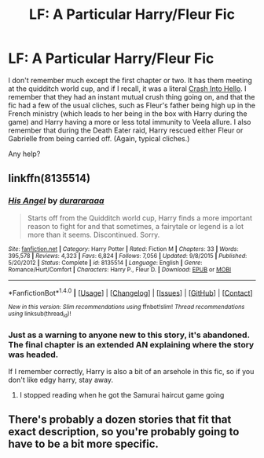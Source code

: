 #+TITLE: LF: A Particular Harry/Fleur Fic

* LF: A Particular Harry/Fleur Fic
:PROPERTIES:
:Author: Karasu-sama
:Score: 3
:DateUnix: 1470242105.0
:DateShort: 2016-Aug-03
:FlairText: Request
:END:
I don't remember much except the first chapter or two. It has them meeting at the quidditch world cup, and if I recall, it was a literal [[http://tvtropes.org/pmwiki/pmwiki.php/Main/CrashIntoHello][Crash Into Hello]]. I remember that they had an instant mutual crush thing going on, and that the fic had a few of the usual cliches, such as Fleur's father being high up in the French ministry (which leads to her being in the box with Harry during the game) and Harry having a more or less total immunity to Veela allure. I also remember that during the Death Eater raid, Harry rescued either Fleur or Gabrielle from being carried off. (Again, typical cliches.)

Any help?


** linkffn(8135514)
:PROPERTIES:
:Author: Kaeling
:Score: 4
:DateUnix: 1470243186.0
:DateShort: 2016-Aug-03
:END:

*** [[http://www.fanfiction.net/s/8135514/1/][*/His Angel/*]] by [[https://www.fanfiction.net/u/3827270/durararaaa][/durararaaa/]]

#+begin_quote
  Starts off from the Quidditch world cup, Harry finds a more important reason to fight for and that sometimes, a fairytale or legend is a lot more than it seems. Discontinued. Sorry.
#+end_quote

^{/Site/: [[http://www.fanfiction.net/][fanfiction.net]] *|* /Category/: Harry Potter *|* /Rated/: Fiction M *|* /Chapters/: 33 *|* /Words/: 395,578 *|* /Reviews/: 4,323 *|* /Favs/: 6,824 *|* /Follows/: 7,056 *|* /Updated/: 9/8/2015 *|* /Published/: 5/20/2012 *|* /Status/: Complete *|* /id/: 8135514 *|* /Language/: English *|* /Genre/: Romance/Hurt/Comfort *|* /Characters/: Harry P., Fleur D. *|* /Download/: [[http://www.ff2ebook.com/old/ffn-bot/index.php?id=8135514&source=ff&filetype=epub][EPUB]] or [[http://www.ff2ebook.com/old/ffn-bot/index.php?id=8135514&source=ff&filetype=mobi][MOBI]]}

--------------

*FanfictionBot*^{1.4.0} *|* [[[https://github.com/tusing/reddit-ffn-bot/wiki/Usage][Usage]]] | [[[https://github.com/tusing/reddit-ffn-bot/wiki/Changelog][Changelog]]] | [[[https://github.com/tusing/reddit-ffn-bot/issues/][Issues]]] | [[[https://github.com/tusing/reddit-ffn-bot/][GitHub]]] | [[[https://www.reddit.com/message/compose?to=tusing][Contact]]]

^{/New in this version: Slim recommendations using/ ffnbot!slim! /Thread recommendations using/ linksub(thread_id)!}
:PROPERTIES:
:Author: FanfictionBot
:Score: 1
:DateUnix: 1470243212.0
:DateShort: 2016-Aug-03
:END:


*** Just as a warning to anyone new to this story, it's abandoned. The final chapter is an extended AN explaining where the story was headed.

If I remember correctly, Harry is also a bit of an arsehole in this fic, so if you don't like edgy harry, stay away.
:PROPERTIES:
:Author: Faeriniel
:Score: 1
:DateUnix: 1470269846.0
:DateShort: 2016-Aug-04
:END:

**** I stopped reading when he got the Samurai haircut game going
:PROPERTIES:
:Author: StarshipFirewolf
:Score: 3
:DateUnix: 1470274234.0
:DateShort: 2016-Aug-04
:END:


** There's probably a dozen stories that fit that exact description, so you're probably going to have to be a bit more specific.
:PROPERTIES:
:Author: Lord_Anarchy
:Score: 3
:DateUnix: 1470242918.0
:DateShort: 2016-Aug-03
:END:
